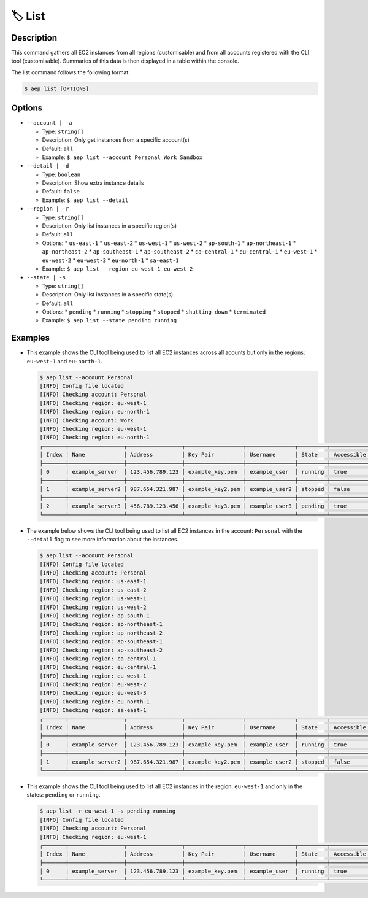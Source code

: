 ********
🏷️ List
********

Description
===========

This command gathers all EC2 instances from all regions (customisable)
and from all accounts registered with the CLI tool (customisable). Summaries
of this data is then displayed in a table within the console.

The list command follows the following format:

.. code:: console

  $ aep list [OPTIONS]

Options
=======

* ``--account | -a``

  * Type: ``string[]``
  * Description: Only get instances from a specific account(s)
  * Default: ``all``
  * Example: ``$ aep list --account Personal Work Sandbox``

* ``--detail | -d``

  * Type: ``boolean``
  * Description: Show extra instance details
  * Default: ``false``
  * Example: ``$ aep list --detail``

* ``--region | -r``

  * Type: ``string[]``
  * Description: Only list instances in a specific region(s)
  * Default: ``all``
  * Options:
    * ``us-east-1``
    * ``us-east-2``
    * ``us-west-1``
    * ``us-west-2``
    * ``ap-south-1``
    * ``ap-northeast-1``
    * ``ap-northeast-2``
    * ``ap-southeast-1``
    * ``ap-southeast-2``
    * ``ca-central-1``
    * ``eu-central-1``
    * ``eu-west-1``
    * ``eu-west-2``
    * ``eu-west-3``
    * ``eu-north-1``
    * ``sa-east-1``
  * Example: ``$ aep list --region eu-west-1 eu-west-2``

* ``--state | -s``

  * Type: ``string[]``
  * Description: Only list instances in a specific state(s)
  * Default: ``all``
  * Options:
    * ``pending``
    * ``running``
    * ``stopping``
    * ``stopped``
    * ``shutting-down``
    * ``terminated``
  * Example: ``$ aep list --state pending running``

Examples
========

* This example shows the CLI tool being used to list all EC2 instances
  across all acounts but only in the regions: ``eu-west-1`` and
  ``eu-north-1``.

  .. code:: console

    $ aep list --account Personal
    [INFO] Config file located
    [INFO] Checking account: Personal
    [INFO] Checking region: eu-west-1
    [INFO] Checking region: eu-north-1
    [INFO] Checking account: Work
    [INFO] Checking region: eu-west-1
    [INFO] Checking region: eu-north-1
    ┌───────┬─────────────────┬─────────────────┬──────────────────┬───────────────┬─────────┬────────────┐
    │ Index │ Name            │ Address         │ Key Pair         │ Username      │ State   │ Accessible │
    ├───────┼─────────────────┼─────────────────┼──────────────────┼───────────────┼─────────┼────────────┤
    │ 0     │ example_server  │ 123.456.789.123 │ example_key.pem  │ example_user  │ running │ true       │
    ├───────┼─────────────────┼─────────────────┼──────────────────┼───────────────┼─────────┼────────────┤
    │ 1     │ example_server2 │ 987.654.321.987 │ example_key2.pem │ example_user2 │ stopped │ false      │
    ├───────┼─────────────────┼─────────────────┼──────────────────┼───────────────┼─────────┼────────────┤
    │ 2     │ example_server3 │ 456.789.123.456 │ example_key3.pem │ example_user3 │ pending │ true       │
    └───────┴─────────────────┴─────────────────┴──────────────────┴───────────────┴─────────┴────────────┘


* The example below shows the CLI tool being used to list all EC2
  instances in the account: ``Personal`` with the ``--detail`` flag
  to see more information about the instances.

  .. code:: console

    $ aep list --account Personal
    [INFO] Config file located
    [INFO] Checking account: Personal
    [INFO] Checking region: us-east-1
    [INFO] Checking region: us-east-2
    [INFO] Checking region: us-west-1
    [INFO] Checking region: us-west-2
    [INFO] Checking region: ap-south-1
    [INFO] Checking region: ap-northeast-1
    [INFO] Checking region: ap-northeast-2
    [INFO] Checking region: ap-southeast-1
    [INFO] Checking region: ap-southeast-2
    [INFO] Checking region: ca-central-1
    [INFO] Checking region: eu-central-1
    [INFO] Checking region: eu-west-1
    [INFO] Checking region: eu-west-2
    [INFO] Checking region: eu-west-3
    [INFO] Checking region: eu-north-1
    [INFO] Checking region: sa-east-1
    ┌───────┬─────────────────┬─────────────────┬──────────────────┬───────────────┬─────────┬────────────┬────────────┬──────────┐
    │ Index │ Name            │ Address         │ Key Pair         │ Username      │ State   │ Accessible │ Region     │ Account  │
    ├───────┼─────────────────┼─────────────────┼──────────────────┼───────────────┼─────────┼────────────┼────────────┼──────────┤
    │ 0     │ example_server  │ 123.456.789.123 │ example_key.pem  │ example_user  │ running │ true       │ eu-west-1  │ Personal │
    ├───────┼─────────────────┼─────────────────┼──────────────────┼───────────────┼─────────┼────────────┼────────────┤──────────┤
    │ 1     │ example_server2 │ 987.654.321.987 │ example_key2.pem │ example_user2 │ stopped │ false      │ eu-north-1 │ Personal │
    └───────┴─────────────────┴─────────────────┴──────────────────┴───────────────┴─────────┴────────────┴────────────┴──────────┘

* This example shows the CLI tool being used to list all EC2
  instances in the region: ``eu-west-1`` and only in the states:
  ``pending`` or ``running``.

  .. code:: console

    $ aep list -r eu-west-1 -s pending running
    [INFO] Config file located
    [INFO] Checking account: Personal
    [INFO] Checking region: eu-west-1
    ┌───────┬─────────────────┬─────────────────┬──────────────────┬───────────────┬─────────┬────────────┬────────────┬──────────┐
    │ Index │ Name            │ Address         │ Key Pair         │ Username      │ State   │ Accessible │ Region     │ Account  │
    ├───────┼─────────────────┼─────────────────┼──────────────────┼───────────────┼─────────┼────────────┼────────────┼──────────┤
    │ 0     │ example_server  │ 123.456.789.123 │ example_key.pem  │ example_user  │ running │ true       │ eu-west-1  │ Personal │
    └───────┴─────────────────┴─────────────────┴──────────────────┴───────────────┴─────────┴────────────┴────────────┴──────────┘
